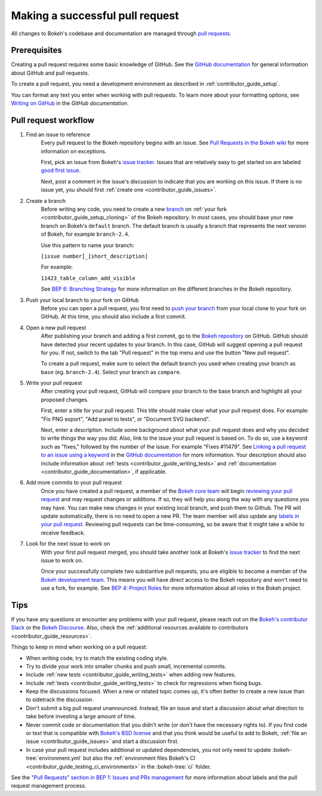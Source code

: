 .. _contributor_guide_pull_requests:

Making a successful pull request
================================

All changes to Bokeh's codebase and documentation are managed through
`pull requests`_.

Prerequisites
-------------

Creating a pull request requires some basic knowledge of GitHub. See the
`GitHub documentation`_ for general information about GitHub and pull requests.

To create a pull request, you need a development environment as described in
:ref:`contributor_guide_setup`.

You can format any text you enter when working with pull requests. To learn more
about your formatting options, see `Writing on GitHub`_ in the
`GitHub documentation`.

Pull request workflow
---------------------

1. Find an issue to reference
    Every pull request to the Bokeh repository begins with an issue. See
    `Pull Requests in the Bokeh wiki <wiki pull requests_>`_ for more
    information on exceptions.

    First, pick an issue from Bokeh's `issue tracker`_. Issues that are
    relatively easy to get started on are labeled `good first issue`_.

    Next, post a comment in the issue's discussion to indicate that you are
    working on this issue. If there is no issue yet, you should first
    :ref:`create one <contributor_guide_issues>`.

2. Create a branch
    Before writing any code, you need to create a new `branch`_ on
    :ref:`your fork <contributor_guide_setup_cloning>` of the Bokeh repository.
    In most cases, you should base your new branch on Bokeh's ``default``
    branch. The default branch is usually a branch that represents the next
    version of Bokeh, for example ``branch-2.4``.

    Use this pattern to name your branch:

    ``[issue number]_[short_description]``

    For example:

    ``11423_table_column_add_visible``

    See `BEP 6: Branching Strategy`_ for more information on the different
    branches in the Bokeh repository.

3. Push your local branch to your fork on GitHub
    Before you can open a pull request, you first need to `push your branch`_
    from your local clone to your fork on GitHub. At this time, you should also
    include a first commit.

4. Open a new pull request
    After publishing your branch and adding a first commit, go to the
    `Bokeh repository`_ on GitHub. GitHub should have detected your recent
    updates to your branch. In this case, GitHub will suggest opening a pull
    request for you. If not, switch to the tab "Pull request" in the top menu
    and use the button "New pull request".

    To create a pull request, make sure to select the default branch you used
    when creating your branch as ``base`` (eg. ``branch-2.4``). Select your
    branch as ``compare``.

5. Write your pull request
    After creating your pull request, GitHub will compare your branch to the
    base branch and highlight all your proposed changes.

    First, enter a title for your pull request. This title should make clear
    what your pull request does. For example: "Fix PNG export", "Add panel to
    tests", or "Document SVG backend".

    Next, enter a description. Include some background about what your pull
    request does and why you decided to write things the way you did. Also, link
    to the issue your pull request is based on. To do so, use a keyword such as
    "fixes," followed by the number of the issue. For example "Fixes #11479".
    See `Linking a pull request to an issue using a keyword`_ in the
    `GitHub documentation`_ for more information. Your description should also
    include information about :ref:`tests <contributor_guide_writing_tests>` and
    :ref:`documentation <contributor_guide_documentation>`, if applicable.

6. Add more commits to your pull request
    Once you have created a pull request, a member of the `Bokeh core team`_
    will begin `reviewing your pull request`_ and may request changes or
    additions. If so, they will help you along the way with any questions you
    may have. You can make new changes in your existing local branch, and push
    them to Github. The PR will update automatically, there is no need to open a
    new PR. The team member will also update any
    `labels in your pull request <wiki pull requests_>`_. Reviewing pull
    requests can be time-consuming, so be aware that it might take a while to
    receive feedback.

7. Look for the next issue to work on
    With your first pull request merged, you should take another look at Bokeh's
    `issue tracker`_ to find the next issue to work on.

    Once your successfully complete two substantive pull requests, you are
    eligible to become a member of the `Bokeh development team`_. This means
    you will have direct access to the Bokeh repository and won't need to use
    a fork, for example. See `BEP 4: Project Roles`_ for more information about
    all roles in the Bokeh project.

Tips
----

If you have any questions or encounter any problems with your pull request,
please reach out on the `Bokeh's contributor Slack`_ or the `Bokeh Discourse`_.
Also, check the :ref:`additional resources available to contributors
<contributor_guide_resources>`.

Things to keep in mind when working on a pull request:

* When writing code, try to match the existing coding style.
* Try to divide your work into smaller chunks and push small, incremental
  commits.
* Include :ref:`new tests <contributor_guide_writing_tests>` when adding new
  features.
* Include :ref:`tests <contributor_guide_writing_tests>` to check for
  regressions when fixing bugs.
* Keep the discussions focused. When a new or related topic comes up, it's
  often better to create a new issue than to sidetrack the discussion.
* Don't submit a big pull request unannounced. Instead, file an issue and
  start a discussion about what direction to take before investing a large
  amount of time.
* Never commit code or documentation that you didn't write (or don't have the
  necessary rights to). If you find code or text that is compatible with
  `Bokeh's BSD license`_ and that you think would be useful to add to Bokeh,
  :ref:`file an issue <contributor_guide_issues>` and start a discussion first.
* In case your pull request includes additional or updated dependencies, you
  not only need to update :bokeh-tree:`environment.yml` but also the
  :ref:`environment files Bokeh's CI <contributor_guide_testing_ci_environments>`
  in the :bokeh-tree:`ci` folder.

See the `"Pull Requests" section in BEP 1: Issues and PRs management <wiki pull requests_>`_
for more information about labels and the pull request management process.

.. _pull requests: https://docs.github.com/en/github/collaborating-with-pull-requests/proposing-changes-to-your-work-with-pull-requests/about-pull-requests
.. _GitHub documentation: https://docs.github.com/en/get-started
.. _issue tracker: https://github.com/bokeh/bokeh/issues
.. _Writing on GitHub: https://docs.github.com/en/github/writing-on-github
.. _wiki pull requests: https://github.com/bokeh/bokeh/wiki/BEP-1:-Issues-and-PRs-management#pull-requests
.. _good first issue: https://github.com/bokeh/bokeh/labels/good%20first%20issue
.. _branch: https://docs.github.com/en/github/collaborating-with-pull-requests/proposing-changes-to-your-work-with-pull-requests/about-branches
.. _`BEP 6: Branching Strategy`: https://github.com/bokeh/bokeh/wiki/BEP-6:-Branching-Strategy
.. _push your branch: https://docs.github.com/en/get-started/using-git/pushing-commits-to-a-remote-repository
.. _reviewing your pull request: https://docs.github.com/en/github/collaborating-with-pull-requests/reviewing-changes-in-pull-requests
.. _Bokeh Discourse: https://discourse.bokeh.org/
.. _Bokeh's contributor Slack: https://slack-invite.bokeh.org/
.. _Bokeh repository: https://github.com/bokeh/bokeh/
.. _Linking a pull request to an issue using a keyword: https://docs.github.com/en/issues/tracking-your-work-with-issues/linking-a-pull-request-to-an-issue#linking-a-pull-request-to-an-issue-using-a-keyword
.. _Bokeh core team: https://github.com/bokeh/bokeh/wiki/BEP-4:-Project-Roles#core-team
.. _Bokeh development team: https://github.com/bokeh/bokeh/wiki/BEP-4:-Project-Roles#development-team
.. _`BEP 4: Project Roles`: https://github.com/bokeh/bokeh/wiki/BEP-4:-Project-Roles
.. _Bokeh's BSD license: https://github.com/bokeh/bokeh/blob/main/LICENSE.txt
